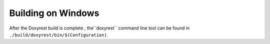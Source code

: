 .. .............................................................................
..
..  This file is part of the Doxyrest toolkit.
..
..  Doxyrest is distributed under the MIT license.
..  For details see accompanying license.txt file,
..  the public copy of which is also available at:
..  http://tibbo.com/downloads/archive/doxyrest/license.txt
..
.. .............................................................................

Building on Windows
===================

.. expand-macro:: build-windows Doxyrest doxyrest_b.sln

After the Doxyrest build is complete , the``doxyrest`` command line tool can be found in ``./build/doxyrest/bin/$(Configuration)``.
